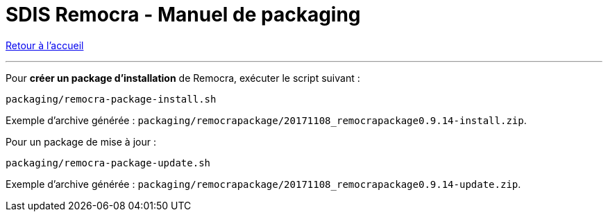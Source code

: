 = SDIS Remocra - Manuel de packaging

ifdef::env-github,env-browser[:outfilesuffix: .adoc]

:experimental:
:icons: font

:toc:

:numbered:

link:index{outfilesuffix}[Retour à l'accueil]

'''

Pour *créer un package d'installation* de Remocra, exécuter le script suivant :

 packaging/remocra-package-install.sh

Exemple d'archive générée : ```packaging/remocrapackage/20171108_remocrapackage0.9.14-install.zip```.


Pour un package de mise à jour :

 packaging/remocra-package-update.sh

Exemple d'archive générée : ```packaging/remocrapackage/20171108_remocrapackage0.9.14-update.zip```.
